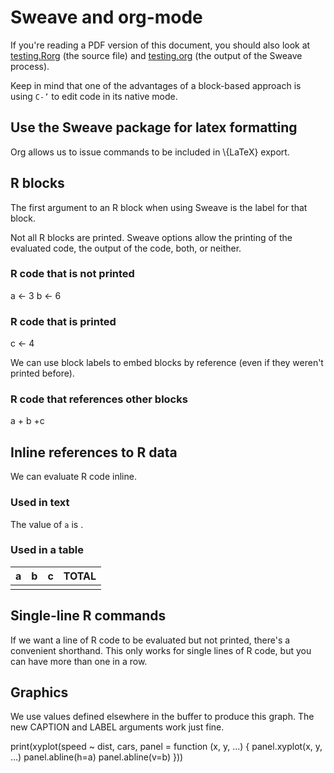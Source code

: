 # -*- mode: org -*-
#+OPTIONS:  LaTeX:t

* Sweave and org-mode
  If you're reading a PDF version of this document, you should also
  look at [[file:testing.Rorg][testing.Rorg]] (the source file) and [[file:testing.org][testing.org]] (the output
  of the Sweave process).

  Keep in mind that one of the advantages of a block-based approach is
  using \texttt{C-'} to edit code in its native mode.

** Use the Sweave package for latex formatting
   Org allows us to issue commands to be included in \{LaTeX} export.
#+LATEX_HEADER:  \usepackage{Sweave}

** R blocks
   The first argument to an R block when using Sweave is the label for
   that block.

   Not all R blocks are printed.  Sweave options allow the printing of
   the evaluated code, the output of the code, both, or neither.

*** R code that is not printed
#+BEGIN_R:  hidden_block, echo=FALSE, results=HIDE
   a <- 3
   b <- 6
#+END_R

*** R code that is printed
#+BEGIN_R:  visible_block
   c <- 4
#+END_R
   
   We can use block labels to embed blocks by reference (even if they
   weren't printed before).
*** R code that references other blocks
#+BEGIN_R:  combined_block
#+R_CODEREF:  hidden_block
#+R_CODEREF:  visible_block
   a + b +c
#+END_R

** Inline references to R data
   We can evaluate R code inline.
*** Used in text
    The value of =a= is \R{a}.

*** Used in a table
    | a     | b     | c     | TOTAL         |
    |-------+-------+-------+---------------|
    | \R{a} | \R{b} | \R{c} | \R{a + b + c} |

** Single-line R commands
   If we want a line of R code to be evaluated but not printed,
   there's a convenient shorthand.  This only works for single lines
   of R code, but you can have more than one in a row.
#+R:  library(lattice)
#+R:  data(cars)

** Graphics
   We use values defined elsewhere in the buffer to produce this
   graph.  The new CAPTION and LABEL arguments work just fine.

#+CAPTION:  speed by distance
#+LABEL:  fig:speed_by_distance
#+BEGIN_R fig=TRUE, eps=FALSE, pdf=TRUE
print(xyplot(speed ~ dist, cars,
       panel = function (x, y, ...) {
         panel.xyplot(x, y, ...)
         panel.abline(h=a)
         panel.abline(v=b)
       }))
#+END_R
